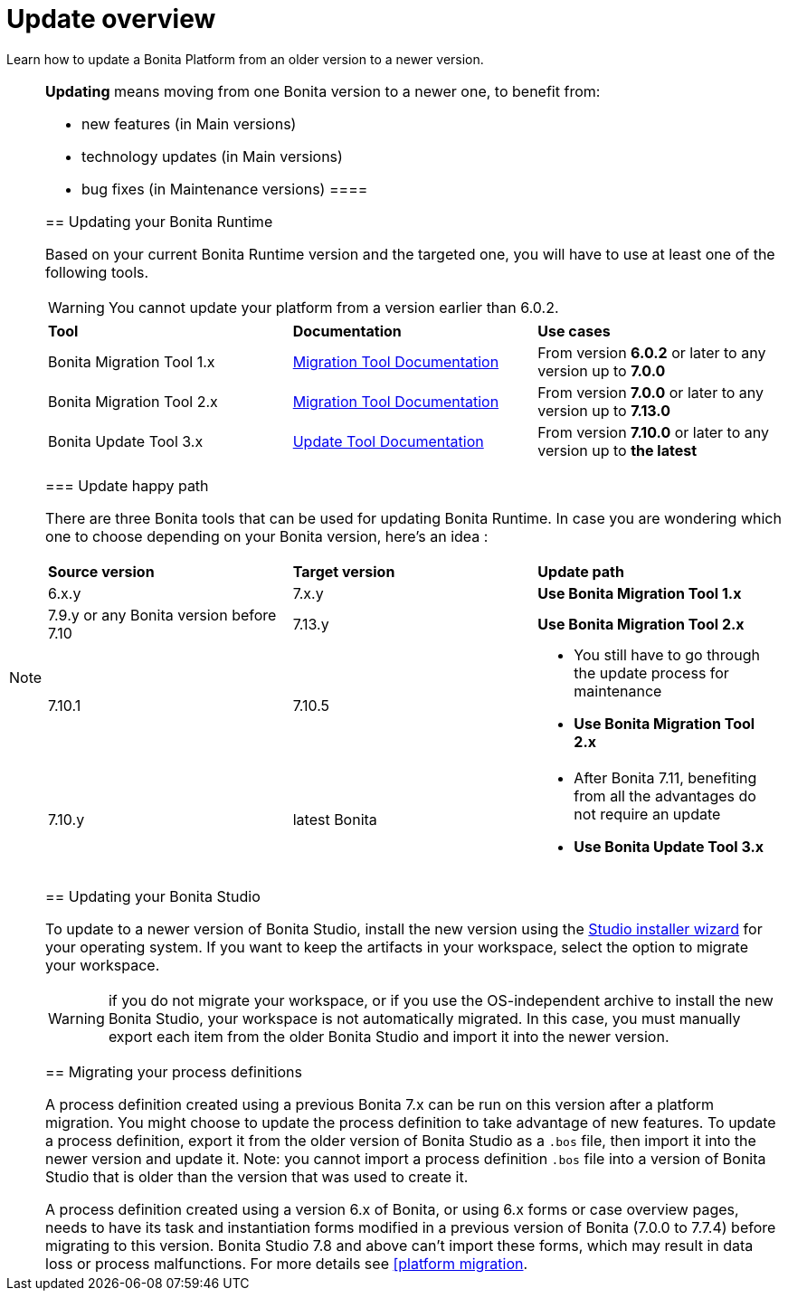 = Update overview
:page-aliases: migration-overview.adoc
:description: Learn how to update Bonita Platform from an older version to a newer version.

Learn how to update a Bonita Platform from an older version to a newer version.

[NOTE]
====
.*Updating* means moving from one Bonita version to a newer one, to benefit from:
* new features (in Main versions)
* technology updates (in Main versions)
* bug fixes (in Maintenance versions)
 ====

== Updating your Bonita Runtime

Based on your current Bonita Runtime version and the targeted one, you will have to use at least one of the following tools.

WARNING: You cannot update your platform from a version earlier than 6.0.2.

|===
|*Tool* | *Documentation*| *Use cases*
| Bonita Migration Tool 1.x | xref:update-with-migration-tool.adoc[Migration Tool Documentation]
|From version *6.0.2* or later to any version up to *7.0.0*
| Bonita Migration Tool 2.x | xref:update-with-migration-tool.adoc[Migration Tool Documentation]
|From version *7.0.0* or later to any version up to *7.13.0*
| Bonita Update Tool 3.x | xref:update-with-update-tool.adoc[Update Tool Documentation]
|From version *7.10.0* or later to any version up to *the latest*
|===

=== Update happy path 

There are three Bonita tools that can be used for updating Bonita Runtime. 
In case you are wondering which one to choose depending on your Bonita version, here's an idea : 

|===
|*Source version* | *Target version*| *Update path*
| 6.x.y |7.x.y | *Use Bonita Migration Tool 1.x*
| 7.9.y or any Bonita version before 7.10 | 7.13.y | *Use Bonita Migration Tool 2.x*
| 7.10.1 | 7.10.5 
a| * You still have to go through the update process for maintenance 
* *Use Bonita Migration Tool 2.x*
| 7.10.y | latest Bonita 
a| * After Bonita 7.11, benefiting from all the advantages do not require an update
* *Use Bonita Update Tool 3.x*
|===
== Updating your Bonita Studio

To update to a newer version of Bonita Studio, install the new version using the xref:ROOT:bonita-bpm-studio-installation.adoc[Studio installer wizard] for your operating system.
If you want to keep the artifacts in your workspace, select the option to migrate your workspace.

WARNING: if you do not migrate your workspace, or if you use the OS-independent archive to install the new Bonita Studio,
your workspace is not automatically migrated. In this case, you must manually export each item from the older Bonita Studio and import it into the newer version.


== Migrating your process definitions

A process definition created using a previous Bonita 7.x can be run on this version after a platform migration. You might choose to update the process definition to take advantage of new features.
To update a process definition, export it from the older version of Bonita Studio as a `.bos` file, then import it into the
newer version and update it.
Note: you cannot import a process definition `.bos` file into a version of Bonita Studio that is older than the version
that was used to create it.

A process definition created using a version 6.x of Bonita, or using 6.x forms or case overview pages, needs to have its task and instantiation forms modified in a previous version of
Bonita (7.0.0 to 7.7.4) before migrating to this version. Bonita Studio 7.8 and above can't import these forms, which may result in data loss or process malfunctions. For more details see xref:update-with-migration-tool.adoc[[platform migration].
